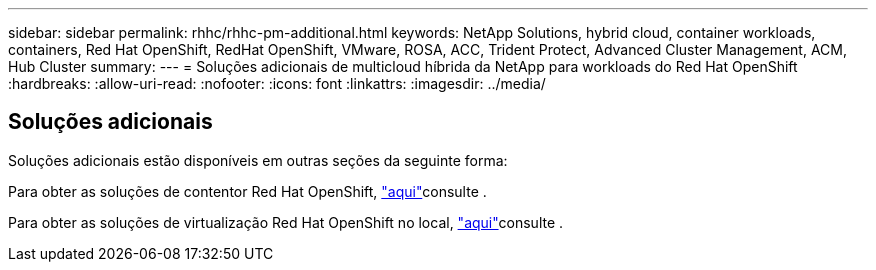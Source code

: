 ---
sidebar: sidebar 
permalink: rhhc/rhhc-pm-additional.html 
keywords: NetApp Solutions, hybrid cloud, container workloads, containers, Red Hat OpenShift, RedHat OpenShift, VMware, ROSA, ACC, Trident Protect, Advanced Cluster Management, ACM, Hub Cluster 
summary:  
---
= Soluções adicionais de multicloud híbrida da NetApp para workloads do Red Hat OpenShift
:hardbreaks:
:allow-uri-read: 
:nofooter: 
:icons: font
:linkattrs: 
:imagesdir: ../media/




== Soluções adicionais

Soluções adicionais estão disponíveis em outras seções da seguinte forma:

Para obter as soluções de contentor Red Hat OpenShift, link:https://docs.netapp.com/us-en/netapp-solutions/containers/rh-os-n_solution_overview.html["aqui"]consulte .

Para obter as soluções de virtualização Red Hat OpenShift no local, link:https://docs.netapp.com/us-en/netapp-solutions/containers/rh-os-n_use_case_openshift_virtualization_deployment_prerequisites.html["aqui"]consulte .
